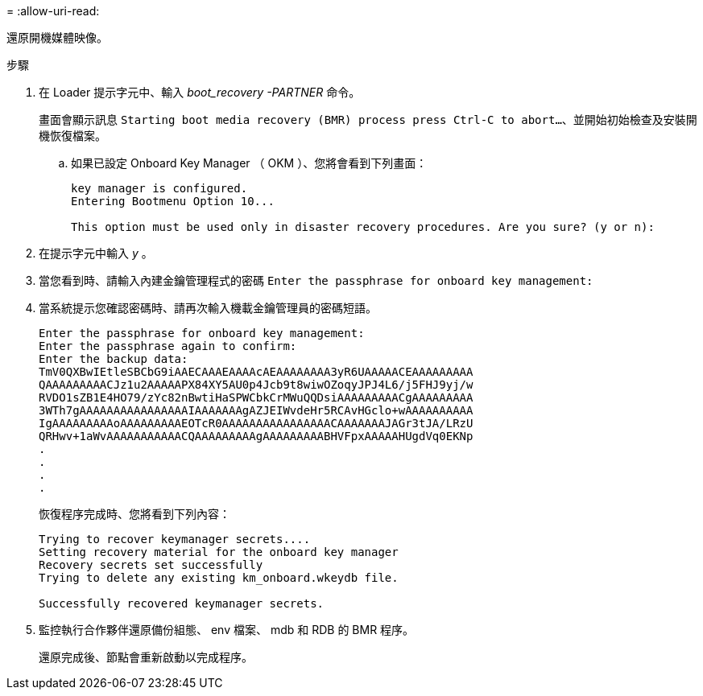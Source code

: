 = 
:allow-uri-read: 


還原開機媒體映像。

.步驟
. 在 Loader 提示字元中、輸入 _boot_recovery -PARTNER_ 命令。
+
畫面會顯示訊息 `Starting boot media recovery (BMR) process press Ctrl-C to abort...`、並開始初始檢查及安裝開機恢復檔案。

+
.. 如果已設定 Onboard Key Manager （ OKM ）、您將會看到下列畫面：
+
....
key manager is configured.
Entering Bootmenu Option 10...

This option must be used only in disaster recovery procedures. Are you sure? (y or n):
....


. 在提示字元中輸入 _y_ 。
. 當您看到時、請輸入內建金鑰管理程式的密碼 `Enter the passphrase for onboard key management:`
. 當系統提示您確認密碼時、請再次輸入機載金鑰管理員的密碼短語。
+
....
Enter the passphrase for onboard key management:
Enter the passphrase again to confirm:
Enter the backup data:
TmV0QXBwIEtleSBCbG9iAAECAAAEAAAAcAEAAAAAAAA3yR6UAAAAACEAAAAAAAAA
QAAAAAAAAACJz1u2AAAAAPX84XY5AU0p4Jcb9t8wiwOZoqyJPJ4L6/j5FHJ9yj/w
RVDO1sZB1E4HO79/zYc82nBwtiHaSPWCbkCrMWuQQDsiAAAAAAAAACgAAAAAAAAA
3WTh7gAAAAAAAAAAAAAAAAIAAAAAAAgAZJEIWvdeHr5RCAvHGclo+wAAAAAAAAAA
IgAAAAAAAAAoAAAAAAAAAEOTcR0AAAAAAAAAAAAAAAACAAAAAAAJAGr3tJA/LRzU
QRHwv+1aWvAAAAAAAAAAACQAAAAAAAAAgAAAAAAAAABHVFpxAAAAAHUgdVq0EKNp
.
.
.
.
....
+
恢復程序完成時、您將看到下列內容：

+
....
Trying to recover keymanager secrets....
Setting recovery material for the onboard key manager
Recovery secrets set successfully
Trying to delete any existing km_onboard.wkeydb file.

Successfully recovered keymanager secrets.
....
. 監控執行合作夥伴還原備份組態、 env 檔案、 mdb 和 RDB 的 BMR 程序。
+
還原完成後、節點會重新啟動以完成程序。


